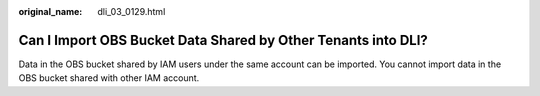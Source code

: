 :original_name: dli_03_0129.html

.. _dli_03_0129:

Can I Import OBS Bucket Data Shared by Other Tenants into DLI?
==============================================================

Data in the OBS bucket shared by IAM users under the same account can be imported. You cannot import data in the OBS bucket shared with other IAM account.

